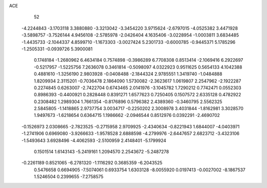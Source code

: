 ACE 
   52
  -4.2244843  -3.1703118   3.3880880  -3.3213042  -3.3454220   3.9715624
  -2.6797015  -4.0525382   3.4471928  -3.5898757  -3.7526144   4.9456108
  -2.5785978  -2.0426404   4.1635406  -3.0228954  -1.0003811   3.6834485
  -1.4435733  -2.1044337   4.8599710  -1.1673303  -3.0027424   5.2301733
  -0.6000785  -0.9445371   5.1785296  -1.2505331  -0.0939726   5.3900081
   0.1748184  -1.2680962   6.4634184   0.7574898  -0.3986289   6.7708308
   0.8513414  -2.1069416   6.2922697  -0.5217957  -1.5225756   7.2636078
   0.3461814  -0.5098097   4.0322923   0.9511625   0.5654133   4.1042388
   0.4881610  -1.3256190   2.9803928  -0.0408488  -2.1844324   2.9785551
   1.3419740  -1.0484888   1.8209934   2.3115201  -0.7036478   2.1864090
   1.5730082  -2.3623617   1.0619807   2.2547962  -2.1922287   0.2274845
   0.6263007  -2.7422704   0.6743465   2.0141976  -3.1045782   1.7290212
   0.7742471   0.0552303   0.8986393  -0.4400921   0.2828448   0.8391271
   1.6577623   0.7250405   0.1507572   2.6335128   0.4782922   0.2308482
   1.2989304   1.7661354  -0.8176896   0.5796382   2.4389360  -0.3460795
   2.5562325   2.5845805  -1.1418865   2.9737754   3.0034717  -0.2250202
   2.3008978   3.4031844  -1.8162981   3.3028570   1.9497673  -1.6218654
   0.6364715   1.1986662  -2.0946544   0.8512976   0.0392291  -2.4690702
  -0.1526973   2.0308665  -2.7823525  -0.2715958   2.9709925  -2.4340634
  -0.8221943   1.6844007  -4.0403971  -1.2741906   0.6969080  -3.9266633
  -1.9578528   2.6888598  -4.2799976  -2.6447657   2.6823712  -3.4323106
  -1.5493643   3.6928496  -4.4062593  -2.5100959   2.4148401  -5.1799924
   0.1501514   1.6143143  -5.2419161   1.2094570   2.2543672  -5.2487278
  -0.2261189   0.8521065  -6.2781320  -1.1116292   0.3685359  -6.2043525
   0.5476658   0.6694905  -7.5074061   0.6933754   1.6303128  -8.0055920
   0.0197413  -0.0027002  -8.1867537   1.5246504   0.2399655  -7.2758575
